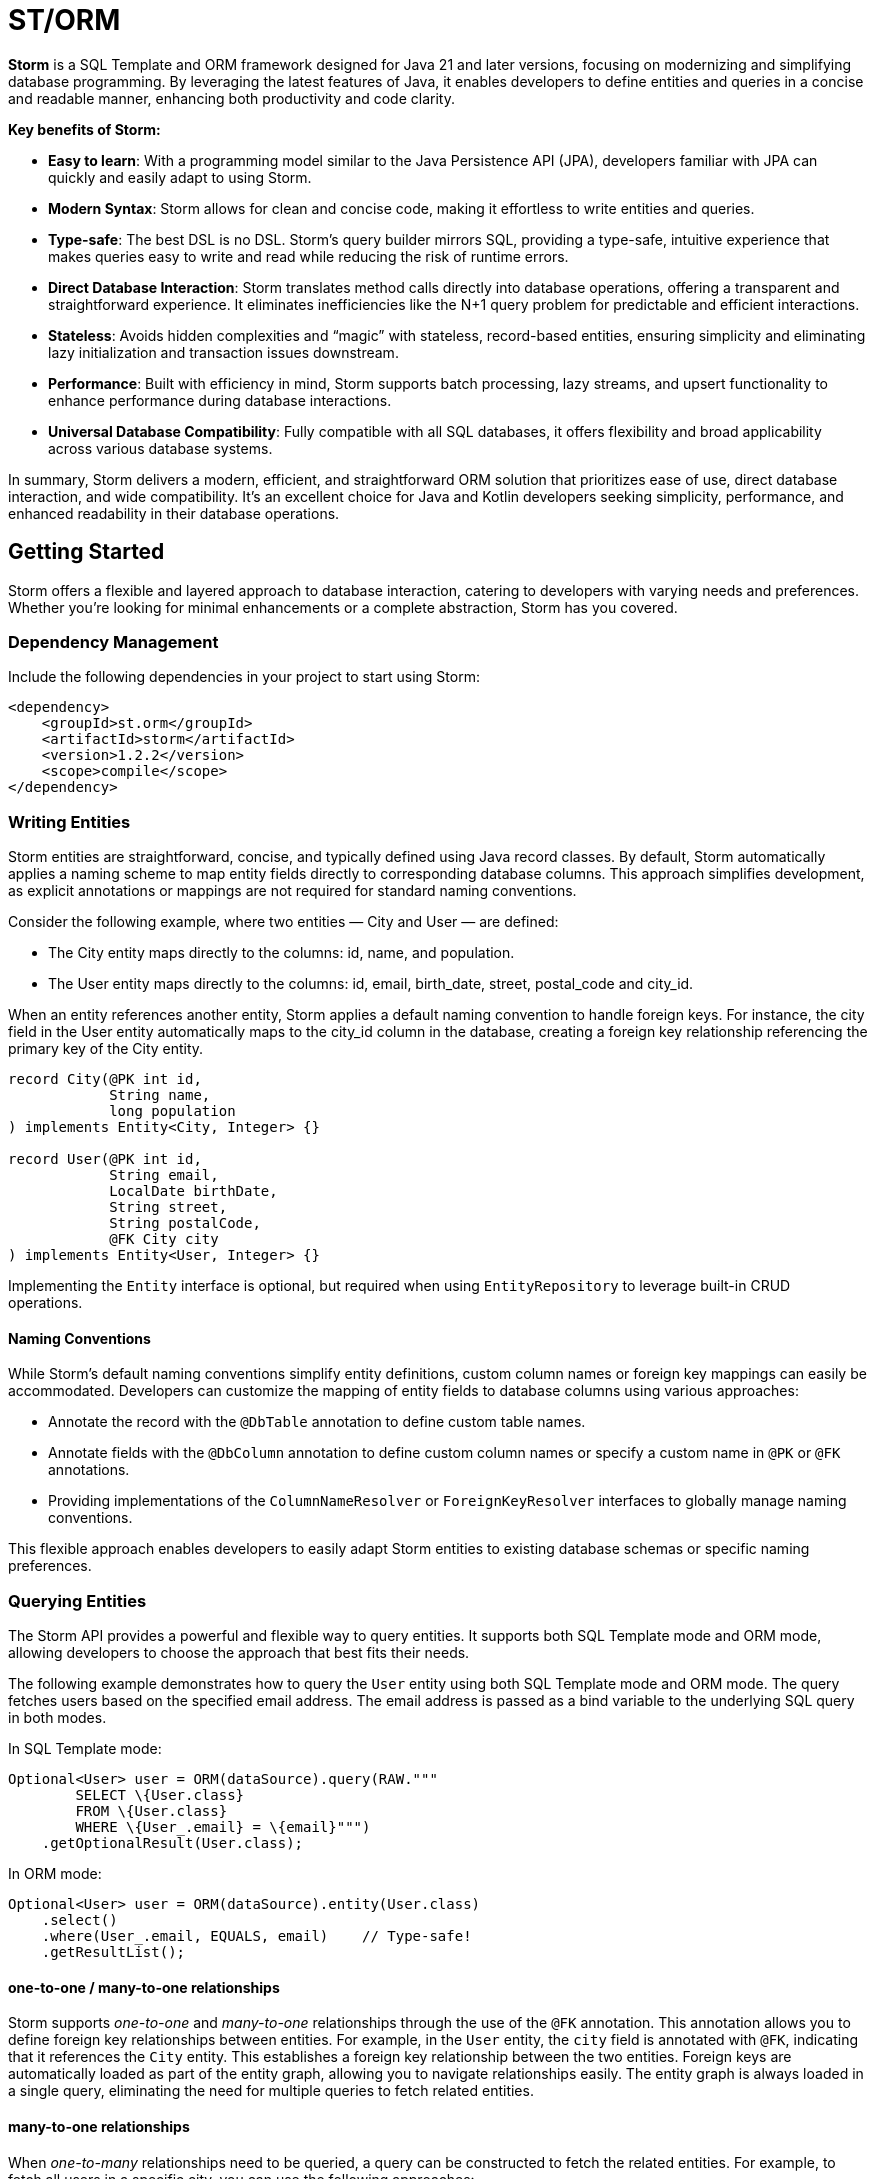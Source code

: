= ST/ORM

*Storm* is a SQL Template and ORM framework designed for Java 21 and later versions, focusing on modernizing and
simplifying database programming. By leveraging the latest features of Java, it enables developers to define entities
and queries in a concise and readable manner, enhancing both productivity and code clarity.

*Key benefits of Storm:*

* *Easy to learn*: With a programming model similar to the Java Persistence API (JPA), developers familiar with JPA can
quickly and easily adapt to using Storm.
* *Modern Syntax*: Storm allows for clean and concise code, making it effortless to write entities and queries.
* *Type-safe*: The best DSL is no DSL. Storm’s query builder mirrors SQL, providing a type-safe, intuitive experience
that makes queries easy to write and read while reducing the risk of runtime errors.
* *Direct Database Interaction*: Storm translates method calls directly into database operations, offering a transparent
and straightforward experience. It eliminates inefficiencies like the N+1 query problem for predictable and efficient
interactions.
* *Stateless*: Avoids hidden complexities and “magic” with stateless, record-based entities, ensuring simplicity and
eliminating lazy initialization and transaction issues downstream.
* *Performance*: Built with efficiency in mind, Storm supports batch processing, lazy streams, and upsert functionality
to enhance performance during database interactions.
* *Universal Database Compatibility*: Fully compatible with all SQL databases, it offers flexibility and broad
applicability across various database systems.

In summary, Storm delivers a modern, efficient, and straightforward ORM solution that prioritizes ease of use, direct
database interaction, and wide compatibility. It’s an excellent choice for Java and Kotlin developers seeking
simplicity, performance, and enhanced readability in their database operations.

== Getting Started

Storm offers a flexible and layered approach to database interaction, catering to developers with varying needs and
preferences. Whether you’re looking for minimal enhancements or a complete abstraction, Storm has you covered.


=== Dependency Management

Include the following dependencies in your project to start using Storm:

[source,xml,indent=0]
----
<dependency>
    <groupId>st.orm</groupId>
    <artifactId>storm</artifactId>
    <version>1.2.2</version>
    <scope>compile</scope>
</dependency>
----


=== Writing Entities

Storm entities are straightforward, concise, and typically defined using Java record classes. By default, Storm
automatically applies a naming scheme to map entity fields directly to corresponding database columns. This approach
simplifies development, as explicit annotations or mappings are not required for standard naming conventions.

Consider the following example, where two entities — City and User — are defined:

* The City entity maps directly to the columns: id, name, and population.
* The User entity maps directly to the columns: id, email, birth_date, street, postal_code and city_id.

When an entity references another entity, Storm applies a default naming convention to handle foreign keys. For
instance, the city field in the User entity automatically maps to the city_id column in the database, creating a foreign
key relationship referencing the primary key of the City entity.

[source,java,indent=0]
----
record City(@PK int id,
            String name,
            long population
) implements Entity<City, Integer> {}

record User(@PK int id,
            String email,
            LocalDate birthDate,
            String street,
            String postalCode,
            @FK City city
) implements Entity<User, Integer> {}
----

Implementing the `Entity` interface is optional, but required when using `EntityRepository` to leverage built-in CRUD
operations.

==== Naming Conventions

While Storm's default naming conventions simplify entity definitions, custom column names or foreign key mappings can
easily be accommodated. Developers can customize the mapping of entity fields to database columns using various
approaches:

* Annotate the record with the `@DbTable` annotation to define custom table names.
* Annotate fields with the `@DbColumn` annotation to define custom column names or specify a custom name in `@PK` or
`@FK` annotations.
* Providing implementations of the `ColumnNameResolver` or `ForeignKeyResolver` interfaces to globally manage naming
conventions.

This flexible approach enables developers to easily adapt Storm entities to existing database schemas or specific naming
preferences.


=== Querying Entities

The Storm API provides a powerful and flexible way to query entities. It supports both SQL Template mode and ORM mode,
allowing developers to choose the approach that best fits their needs.

The following example demonstrates how to query the `User` entity using both SQL Template mode and ORM mode. The query
fetches users based on the specified email address. The email address is passed as a bind variable to the underlying SQL
query in both modes.

In SQL Template mode:
[source,java,indent=0]
----
Optional<User> user = ORM(dataSource).query(RAW."""
        SELECT \{User.class}
        FROM \{User.class}
        WHERE \{User_.email} = \{email}""")
    .getOptionalResult(User.class);
----

In ORM mode:
[source,java,indent=0]
----
Optional<User> user = ORM(dataSource).entity(User.class)
    .select()
    .where(User_.email, EQUALS, email)    // Type-safe!
    .getResultList();
----

==== one-to-one / many-to-one relationships

Storm supports _one-to-one_ and _many-to-one_ relationships through the use of the `@FK` annotation. This annotation
allows you to define foreign key relationships between entities. For example, in the `User` entity, the `city` field is
annotated with `@FK`, indicating that it references the `City` entity. This establishes a foreign key relationship
between the two entities. Foreign keys are automatically loaded as part of the entity graph, allowing you to navigate
relationships easily. The entity graph is always loaded in a single query, eliminating the need for multiple queries to
fetch related entities.

==== many-to-one relationships

When _one-to-many_ relationships need to be queried, a query can be constructed to fetch the related entities. For
example, to fetch all users in a specific city, you can use the following approaches:

In SQL Template mode:
[source,java,indent=0]
----
List<User> usersInCity = ORM(dataSource).query(RAW."""
        SELECT \{User.class}
        FROM \{User.class}
        WHERE \{city}""")
    .getResultList(User.class);
----

In ORM mode:
[source,java,indent=0]
----
List<User> usersInCity = ORM(dataSource).entity(User.class)
    .select()
    .where(User_.city, EQUALS, city)    // Type-safe!
    .getResultList();
----

==== many-to-many relationships

For _many-to-many_ relationships a join table is required. The join table can be represented as a separate entity, and
the relationship can be defined using the `@FK` annotation. For example, consider the following entities:

[source,java,indent=0]
----
record Role(@PK Integer id, String name) implements Entity<Integer> {}

record UserRolePk(int userId, int roleId) {}

record UserRole(@PK UserRolePk userRolePk,
                @FK User user,
                @FK Role role
) implements Entity<UserRolePk> {}
----

The `UserRole` entity represents the join table between `User` and `Role`. The `userRolePk` field is a composite primary
key that consists of the user ID and role ID. The `user` and `role` fields are foreign keys that reference the `User`
and `Role` entities, respectively.

In SQL Template mode:
[source,java,indent=0]
----
List<UserRole> userRoles = ORM(dataSource).query(RAW."""
        SELECT \{UserRole.class}
        FROM \{UserRole.class}
        WHERE \{role}""")
    .getResultList(UserRole.class);
----

In ORM mode:
[source,java,indent=0]
----
List<UserRole> userRoles = ORM(dataSource).entity(UserRole.class)
    .select()
    .where(UserRole_.role, EQUALS, role)    // Type-safe!
    .getResultList();
----

Alternatively, you can use the `UserRole` entity to fetch users or roles associated with a specific user or role. For
example, to fetch all users associated with a specific role, you can use the following approaches using join tables:

[source,java,indent=0]
----
List<User> users = ORM(dataSource).entity(User.class)
    .select()
    .innerJoin(UserRole.class).on(User.class)
    .where(UserRole_.role, EQUALS, role)    // Type-safe!
    .getResultList();
----

[source,java,indent=0]
----
List<Role> users = ORM(dataSource).entity(Role.class)
    .select()
    .innerJoin(UserRole.class).on(Role.class)
    .where(UserRole_.user, EQUALS, user)    // Type-safe!
    .getResultList();
----

==== Filtering Results

Storm supports filtering results using the `where` method. This allows you to specify conditions for filtering
results based on specific fields. The following example demonstrates how to build a where clause using multiple
conditions:

[source,java,indent=0]
----
List<User> users = ORM(dataSource).entity(User.class)
        .select()
        .where(it -> it.filter(User_.city, EQUALS, city)
                .and(it.filter(User_.birthDate, LESS_THAN, LocalDate.of(2000, 1, 1))))
        .getResultList();
----

Alternatively, you can combine the ORM and SQL Template mode to build a custom where clause, while referencing the
database columns in a type-safe manner.

[source,java,indent=0]
----
List<User> users = ORM(dataSource).entity(User.class)
        .select()
        .where(RAW."\{User_.city} = \{city} AND \{User_.birthDate} < \{LocalDate.of(2000, 1, 1)}")
        .getResultList();
----

==== Aggregating Results

Storm supports aggregating results using the `groupBy` method. This allows you to group results based on specific fields
and perform aggregate functions like `COUNT`, `SUM`, `AVG`, etc. The following example demonstrates how to group users
by city and count the number of users in each city:

[source,java,indent=0]
----
record GroupedByCity(City city, long count) {}

List<GroupedByCity> counts = ORM(dataSource).entity(User.class)
        .select(GroupedByCity.class, RAW."\{City.class}, COUNT(*)")
        .groupBy(User_.city)
        .getResultList();
----

The `GroupedByCity` record is used to represent the result of the aggregation. The `select` method specifies the
columns to be selected, and the `groupBy` method specifies the field to group by. The result is a list of
`GroupedByCity` records, each containing a `City` object and the count of users in that city. Additionally, a having
clause can be added by using the `having` method.

==== Ordering Results

Storm supports ordering results using the `orderBy` method. This allows you to specify the order in which results should
be returned. The following example demonstrates how to order users by their birth date in ascending order:
[source,java,indent=0]
----
List<User> users = ORM(dataSource).entity(User.class)
        .select()
        .orderBy(User_.birthDate)
        .getResultList();
----

The `orderBy` method specifies the field to order by. You can also specify the order direction (ascending or
descending), or order by multiple fields by using the SQL Template version of the `orderBy` method.


=== Using Repositories

Entity repositories provide a high-level abstraction for managing entities in the database. They offer a set of methods
for creating, reading, updating, and deleting entities, as well as querying and filtering entities based on specific
criteria. The `EntityRepository` interface is designed to work with entity records that implement the `Entity`
interface, providing a consistent and type-safe way to interact with the database.

An entity repository can be obtained by invoking `entity` on an `ORMTemplate` with the desired entity class. The orm
template can be requested as demonstrated below. Note that orm templates are supported for Data Sources, 
JDBC Connections and JPA Entity Managers.

[source,java,indent=0]
----
ORMTemplate orm = ORM(dataSource);
EntityRepository<User> userRepository = orm.entity(User.class);
----

Alternatively, a specialized repository can be requested by calling the `repository` method with the repository class.
Specialized repositories allow specialized repository methods to be defined in the repository interface. The specialized
repository can be used to implement specialized queries or operations that are specific to the entity type. The custom
logic can utilize the `QueryBuilder` interface to build SELECT and DELETE statements.

[source,java,indent=0]
----
interface UserRepository extends EntityRepository<User> {

    // CRUD operations for User are inherited from EntityRepository.

    // Specialized repository methods go here. Example:
    default Optional<User> findByEmail(String email) {
        return select()
                .where(User_.email, EQUALS, email)
                .getOptionalResult();
    }
}
----

Specialized entity repositories can be retrieved using the `repository` method, which accepts the repository class as an
argument.

[source,java,indent=0]
----
UserRepository userRepository = orm.repository(UserRepository.class);
----

==== Repository Injection

Specialized entity repositories can also be injected using Spring's dependency injection mechanism when the 
`storm-spring` package is included in the project. Check the Spring Framework Integration section for more information.


=== Transaction Management

Storm works directly with the underlying database platform, being JPA, JDBC Connections or JDBC Data Sources. It does
not provide its own transaction management. Instead, it relies on the transaction management capabilities of the
underlying database platform. This means that you can use Storm in conjunction with your existing transaction management
mechanism, whether it’s JPA or JDBC.

When Data Sources are used in a Spring application, the transaction management is handled by Spring. You can use the
`@Transactional` annotation to manage transactions in your Spring application. Storm will then automatically participate
in the Spring-managed transactions.

Storm's sessionless design means that it does not maintain any internal state or session. Each operation is stateless
and independent, allowing for a clean and efficient interaction with the database. This design choice simplifies the
programming model and reduces the complexity associated with managing transactions.

*Note:* Spring's transaction management also works without the `storm-spring` dependency, as this dependency is only
needed for repository injection.

=== Batch Processing

Storm supports batch processing, allowing you to execute multiple database operations in a single batch. This can
significantly improve performance when dealing with large datasets or multiple insert/update/delete operations.
Batch processing is particularly useful when you need to perform bulk operations, such as inserting or updating a large
number of records.

To use batch processing, you can use the out-of-the-box `insert`, `update`, and `delete` methods provided by the
`EntityRepository` interface. These methods can be used to perform batch operations on entities. The batch size can be
configured to control the number of operations executed in a single batch.


=== Streaming

Storm supports streaming, allowing you to process large datasets efficiently without loading them entirely into memory.
This is particularly useful when dealing with large result sets or when you need to process data in a memory-efficient
manner. Streaming allows you to retrieve and process records one at a time, reducing memory consumption and improving
performance.

The out-of-the-box methods of the repository return a stream of results for methods that query the entire table. The
`QueryBuilder` interface also provides a `getResultStream` method that returns a stream of results for the specified
query can be used as a swap-in for the `getResultList` method.

*Note:* Streams must be closed after use to release any resources associated with them. This can be done using the
`try-with-resources` statement or by explicitly closing the stream in a `finally` block.

The following example demonstrates how to use streaming to process a large dataset without loading it entirely into
memory:

[source,java,indent=0]
----
try (Stream<User> users = userRepository.select()) {
    userRepository.update(users.map(user -> user with { email = null }));
}
----

The example shows how to retrieve all users from the database and update their email addresses to `null` using the
Derived Record Creation feature. The `select` method returns a stream of `User` objects, which can be processed one at
a time. The `update` method is then used to update the email addresses in batch.

In a real-world scenario, you would typically use a SQL query to perform such task. This example is only for
demonstration purposes.

=== Upsert Processing

Storm supports upsert processing, allowing you to insert or update records in a single operation. This is particularly
useful when you need to ensure that a record exists in the database, and if it does not, it should be inserted. If it
already exists, it should be updated. This can help reduce the number of database operations and improve performance.
It also allows you to let the database handle the logic of determining whether to insert or update a record.

To use upsert processing, you can use the `upsert` method provided by the `EntityRepository` interface. This method
can be used to perform upsert operations on entities. The upsert method will automatically determine whether to insert
or update the record based on its existence in the database.

The following example demonstrates how to use upsert processing to insert or update a user record in the database:
[source,java,indent=0]
----
City city = ...;
User user = userRepository.upsertAndFetch(new User with {
    email = "colin@acme.com",
    birthDate = LocalDate.of(2019, 1, 28),
    street = "243 Acalanes Dr.",
    postalCode = "94086",
    city = city
});
----

The `upsertAndFetch` method is used to insert or update the user record in the database. If the insertion would raise a
unique constraint violation, the record is updated instead. The method returns the updated or inserted user record,
allowing you to use it immediately after the operation. The fetch operation is optional and can be omitted if you do not
need the updated record immediately.

*Note:* Upsert logic is implemented using the underlying database platform's capabilities. This means that the correct
database dialect must be provided to support upsert operations. Storm supports various database dialects, including
Oracle, MySQL, PostgreSQL, and MS SQL Server.


=== Database Dialects

Storm supports various database dialects, including Oracle, MySQL, PostgreSQL, and MS SQL Server. Include the
appropriate dependency for your database to fully utilize the capabilities of the underlying database system, in a
platform-independent manner. To use Storm with Oracle, include the following dependency:

[source,xml,indent=0]
----
<dependency>
    <groupId>st.orm</groupId>
    <artifactId>storm-oracle</artifactId>
    <version>1.2.2</version>
    <scope>runtime</scope>
</dependency>
----

Replace `storm-oracle` with `storm-mysql`, `storm-mariadb`, `storm-postgresql`, or `storm-mssqlserver` to use Storm with
the respective database system.


=== Static Metamodel Generation

The static metamodel feature provides type-safe access to entity attributes at compile time, reducing the risk of
runtime errors. To generate a static metamodel for your entities, include the following dependency:

[source,xml,indent=0]
----
<dependency>
    <groupId>st.orm</groupId>
    <artifactId>storm-metamodel-processor</artifactId>
    <version>1.2.2</version>
    <scope>provided</scope>
</dependency>
----

The metamodel is used to access attributes in the entity in a type-safe manner. For example, to access the `email`
attribute of the `User` entity, use the `User_.email` field:

[source,java,indent=0]
----
String email = ...;
List<User> users = userRepository
        .select()
        .where(User_.email, EQUALS, email)
        .getResultList();
----

The metamodel can be used to access attributes of the entire entity graph. The example below demonstrates how to specify
the city name of the city associated with the user:

[source,java,indent=0]
----
List<User> users = userRepository
        .select()
        .where(User_.city.name, EQUALS, "Sunnyvale")
        .getResultList();
----

The metamodel can also be used in SQL Templates mode. The example below shows how SQL Templates are also supported when
using the ORM API, allowing for full flexibility in querying the database:

[source,java,indent=0]
----
List<User> users = userRepository
        .select()
        .where(RAW."\{User_.city.name} = \{"Sunnyvale"}")
        .getResultList();
----

=== JSON

JSON is supported as a first-class citizen. Include the following dependency to enable JSON support:

[source,xml,indent=0]
----
<dependency>
    <groupId>st.orm</groupId>
    <artifactId>storm-json</artifactId>
    <version>1.2.2</version>
    <scope>compile</scope>
</dependency>
----

The following example demonstrates how to combine a regular query with a _many-to-many_ relationship using JSON
aggregation. It shows how JSON can efficiently aggregate related entities into a single query, avoiding multiple
database calls.

The example defines a simple entity `Role` and a record `RolesByUser` to represent query results. The `getUserRoles`
method in the `UserRepository` interface illustrates how to fetch users along with their associated roles as JSON
objects, utilizing a combination of joins and JSON aggregation:

[source,java,indent=0]
----
interface UserRepository extends EntityRepository<User> {

    record RolesByUser(User user, @Json List<Role> roles) {}

    default List<RolesByUser> getUserRoles() {
        return select(RolesByUser.class, RAW."\{User.class}, JSON_OBJECTAGG(\{Role.class})")
            .innerJoin(UserRole.class).on(User.class)
            .groupBy(User_.id)
            .getResultList();
    }
}
----

*Note:* This approach is suitable for mappings with a moderate size. For larger datasets or extensive mappings, it’s
advisable to split queries into two separate parts: one to retrieve the main entities, and another to fetch their
related entities. This strategy can help maintain optimal performance and manageability.

Another way to use JSON is to have a database column with JSON content and map it to a Java Map. In the following
example the JSON address field is automatically converted to a map with the keys 'street', 'postalCode' and 'city' given
that the address column contains data in the following format: `{ "street": "243 Acalanes Dr.", "postalCode": "94086", """city": "Sunnyvale" }`

[source,java,indent=0]
----
public record User(@PK Integer id,
                   String email,
                   LocalDate birthDate,
                   @Json Map<String, String> address
) implements Entity<Integer> {}

public interface UserRepository extends EntityRepository<User> {

    // Nothing to do here. The Json annotation takes care of the conversion.
    // Select, Insert, Update, Delete and Upsert methods are inherited from EntityRepository.

}
----

=== Spring Framework Integration

Spring Framework integration is straightforward. Include the following dependency to tie Storm into your Spring (Boot)
application:

[source,xml,indent=0]
----
<dependency>
    <groupId>st.orm</groupId>
    <artifactId>storm-spring</artifactId>
    <version>1.2.2</version>
    <scope>compile</scope>
</dependency>
----

The following example demonstrates how to configure the `ORMTemplate` bean using a `DataSource`.

[source,java,indent=0]
----
@Configuration
public class ORMTemplateConfiguration {

    private final DataSource dataSource;

    public ORMTemplateConfiguration(DataSource dataSource) {
        this.dataSource = dataSource;
    }

    @Bean
    public ORMTemplate ormTemplate() {
        return PreparedStatementTemplate.of(dataSource).toORM();
    }
}
----

The repositories can be made available for dependency injection by extending the `RepositoryBeanFactoryPostProcessor` class.

[source,java,indent=0]
----
@Configuration
public class AcmeRepositoryBeanFactoryPostProcessor extends RepositoryBeanFactoryPostProcessor {

    @Override
    public String[] getRepositoryBasePackages() {
        // Your repository package(s) go here.
        return new String[] { "com.acme.repository" };
    }
}
----